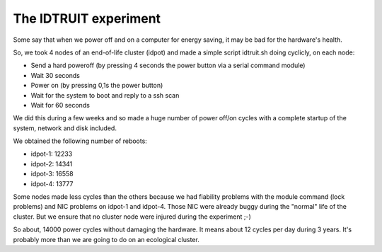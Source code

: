 ======================
The IDTRUIT experiment
======================

Some say that when we power off and on a computer for energy saving, it may be bad 
for the hardware's health. 

So, we took 4 nodes of an end-of-life cluster (idpot) and made a simple script idtruit.sh 
doing cyclicly, on each node:

- Send a hard poweroff (by pressing 4 seconds the power button via a serial command module)
- Wait 30 seconds
- Power on (by pressing 0,1s the power button)
- Wait for the system to boot and reply to a ssh scan
- Wait for 60 seconds

We did this during a few weeks and so made a huge number of power off/on cycles with a 
complete startup of the system, network and disk included.

We obtained the following number of reboots:

- idpot-1: 12233
- idpot-2: 14341
- idpot-3: 16558
- idpot-4: 13777

Some nodes made less cycles than the others because we had fiability problems with the 
module command (lock problems) and NIC problems on idpot-1 and idpot-4. Those NIC were
already buggy during the "normal" life of the cluster. But we ensure that no cluster
node were injured during the experiment ;-)

So about, 14000 power cycles without damaging the hardware. It means about 12 cycles
per day during 3 years. It's probably more than we are going to do on an ecological
cluster.
